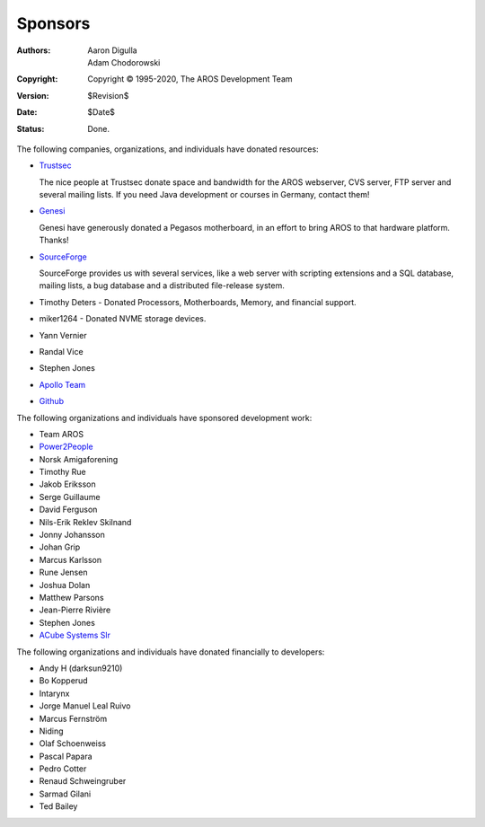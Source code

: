 ========
Sponsors
========

:Authors:   Aaron Digulla, Adam Chodorowski
:Copyright: Copyright © 1995-2020, The AROS Development Team
:Version:   $Revision$
:Date:      $Date$
:Status:    Done.


The following companies, organizations, and individuals have donated
resources:

+ Trustsec__

  .. RAW:: html

     <a href="https://www.trustsec.de/"><img border="0" src="/images/trustec.png"></a>

  The nice people at Trustsec donate space and bandwidth for the AROS
  webserver, CVS server, FTP server and several mailing lists. If you need
  Java development or courses in Germany, contact them!

+ Genesi__

  .. RAW:: html

     <a href="https://genesi.company/"><img border="0" src="/images/genesi.gif"></a>

  Genesi have generously donated a Pegasos motherboard, in an effort to bring
  AROS to that hardware platform. Thanks!

+ SourceForge__

  .. RAW:: html

     <a href="https://sourceforge.net/"><img border="0" src="/images/sourceforge.png"></a>

  SourceForge provides us with several services, like a web server with
  scripting extensions and a SQL database, mailing lists, a bug database and
  a distributed file-release system.

+ Timothy Deters - Donated Processors, Motherboards, Memory, and financial support.
+ miker1264 - Donated NVME storage devices.
+ Yann Vernier
+ Randal Vice
+ Stephen Jones
+ `Apollo Team`__
+ `Github`__

The following organizations and individuals have sponsored development work:

+ Team AROS
+ `Power2People`__
+ Norsk Amigaforening
+ Timothy Rue
+ Jakob Eriksson
+ Serge Guillaume
+ David Ferguson
+ Nils-Erik Reklev Skilnand
+ Jonny Johansson
+ Johan Grip
+ Marcus Karlsson
+ Rune Jensen
+ Joshua Dolan
+ Matthew Parsons
+ Jean-Pierre Rivière
+ Stephen Jones
+ `ACube Systems Slr`__

The following organizations and individuals have donated financially to developers:

+ Andy H (darksun9210)
+ Bo Kopperud
+ Intarynx
+ Jorge Manuel Leal Ruivo
+ Marcus Fernström
+ Niding
+ Olaf Schoenweiss
+ Pascal Papara
+ Pedro Cotter
+ Renaud Schweingruber
+ Sarmad Gilani
+ Ted Bailey

__ https://www.trustsec.de/
__ https://genesi.company/
__ https://sourceforge.net/
__ http://www.apollo-core.com/
__ https://github.com/
__ https://power2people.org/
__ https://acube-systems.biz/
